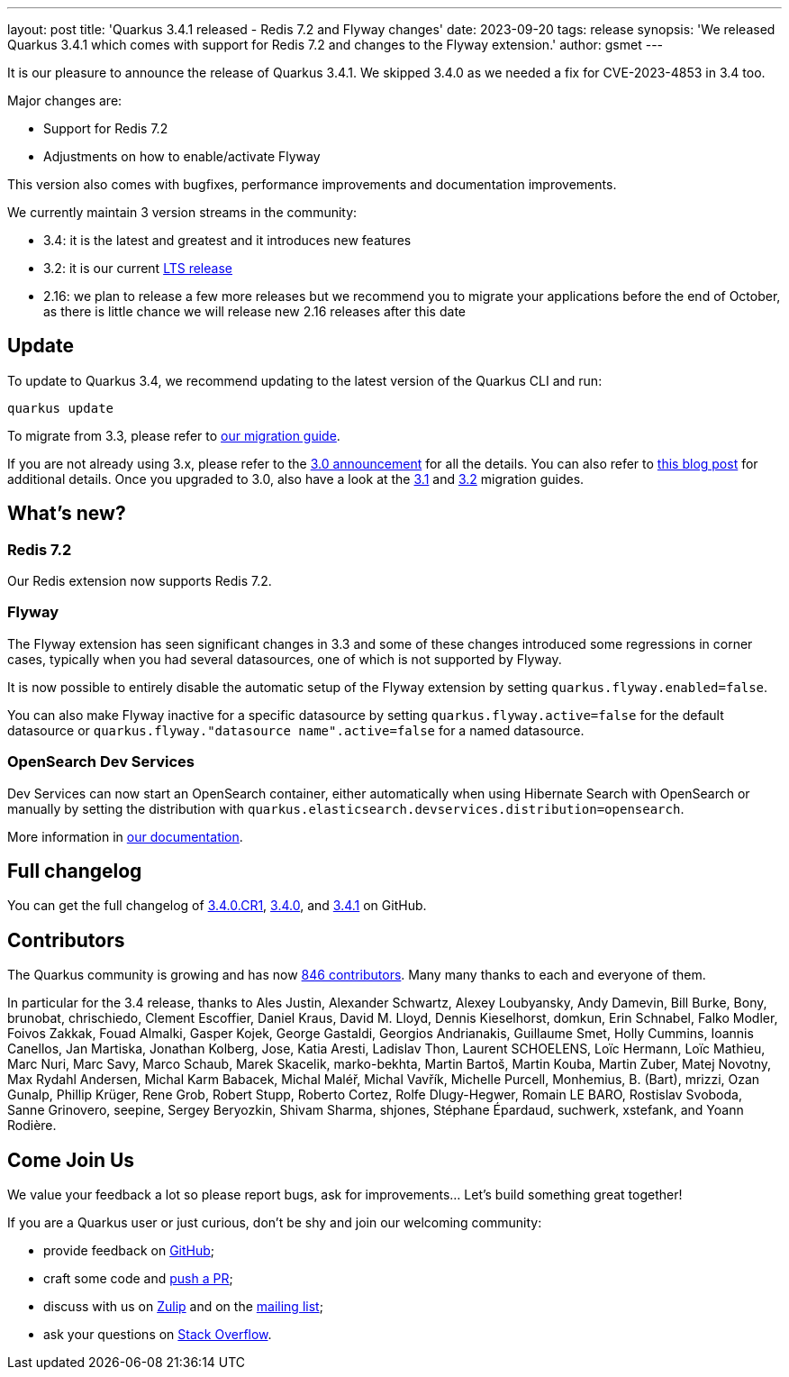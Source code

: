 ---
layout: post
title: 'Quarkus 3.4.1 released - Redis 7.2 and Flyway changes'
date: 2023-09-20
tags: release
synopsis: 'We released Quarkus 3.4.1 which comes with support for Redis 7.2 and changes to the Flyway extension.'
author: gsmet
---

It is our pleasure to announce the release of Quarkus 3.4.1.
We skipped 3.4.0 as we needed a fix for CVE-2023-4853 in 3.4 too.

Major changes are:

  * Support for Redis 7.2
  * Adjustments on how to enable/activate Flyway

This version also comes with bugfixes, performance improvements and documentation improvements.

We currently maintain 3 version streams in the community:

- 3.4: it is the latest and greatest and it introduces new features
- 3.2: it is our current link:/blog/lts-releases/[LTS release]
- 2.16: we plan to release a few more releases but we recommend you to migrate your applications before the end of October, as there is little chance we will release new 2.16 releases after this date

== Update

To update to Quarkus 3.4, we recommend updating to the latest version of the Quarkus CLI and run:

[source,bash]
----
quarkus update
----

To migrate from 3.3, please refer to https://github.com/quarkusio/quarkus/wiki/Migration-Guide-3.4[our migration guide].

If you are not already using 3.x, please refer to the https://quarkus.io/blog/quarkus-3-0-final-released/[3.0 announcement] for all the details.
You can also refer to https://quarkus.io/blog/quarkus-3-upgrade/[this blog post] for additional details.
Once you upgraded to 3.0, also have a look at the https://github.com/quarkusio/quarkus/wiki/Migration-Guide-3.1[3.1] and https://github.com/quarkusio/quarkus/wiki/Migration-Guide-3.2[3.2] migration guides.

== What's new?

=== Redis 7.2

Our Redis extension now supports Redis 7.2.

=== Flyway

The Flyway extension has seen significant changes in 3.3 and some of these changes introduced some regressions in corner cases,
typically when you had several datasources, one of which is not supported by Flyway.

It is now possible to entirely disable the automatic setup of the Flyway extension by setting `quarkus.flyway.enabled=false`.

You can also make Flyway inactive for a specific datasource by setting `quarkus.flyway.active=false` for the default datasource or `quarkus.flyway."datasource name".active=false` for a named datasource.

=== OpenSearch Dev Services

Dev Services can now start an OpenSearch container,
either automatically when using Hibernate Search with OpenSearch or manually by setting the distribution with `quarkus.elasticsearch.devservices.distribution=opensearch`.

More information in https://quarkus.io/guides/elasticsearch-dev-services#configuring-the-image[our documentation].

== Full changelog

You can get the full changelog of https://github.com/quarkusio/quarkus/releases/tag/3.4.0.CR1[3.4.0.CR1], https://github.com/quarkusio/quarkus/releases/tag/3.4.0[3.4.0], and https://github.com/quarkusio/quarkus/releases/tag/3.4.1[3.4.1] on GitHub.

== Contributors

The Quarkus community is growing and has now https://github.com/quarkusio/quarkus/graphs/contributors[846 contributors].
Many many thanks to each and everyone of them.

In particular for the 3.4 release, thanks to Ales Justin, Alexander Schwartz, Alexey Loubyansky, Andy Damevin, Bill Burke, Bony, brunobat, chrischiedo, Clement Escoffier, Daniel Kraus, David M. Lloyd, Dennis Kieselhorst, domkun, Erin Schnabel, Falko Modler, Foivos Zakkak, Fouad Almalki, Gasper Kojek, George Gastaldi, Georgios Andrianakis, Guillaume Smet, Holly Cummins, Ioannis Canellos, Jan Martiska, Jonathan Kolberg, Jose, Katia Aresti, Ladislav Thon, Laurent SCHOELENS, Loïc Hermann, Loïc Mathieu, Marc Nuri, Marc Savy, Marco Schaub, Marek Skacelik, marko-bekhta, Martin Bartoš, Martin Kouba, Martin Zuber, Matej Novotny, Max Rydahl Andersen, Michal Karm Babacek, Michal Maléř, Michal Vavřík, Michelle Purcell, Monhemius,  B. (Bart), mrizzi, Ozan Gunalp, Phillip Krüger, Rene Grob, Robert Stupp, Roberto Cortez, Rolfe Dlugy-Hegwer, Romain LE BARO, Rostislav Svoboda, Sanne Grinovero, seepine, Sergey Beryozkin, Shivam Sharma, shjones, Stéphane Épardaud, suchwerk, xstefank, and Yoann Rodière.

== Come Join Us

We value your feedback a lot so please report bugs, ask for improvements... Let's build something great together!

If you are a Quarkus user or just curious, don't be shy and join our welcoming community:

 * provide feedback on https://github.com/quarkusio/quarkus/issues[GitHub];
 * craft some code and https://github.com/quarkusio/quarkus/pulls[push a PR];
 * discuss with us on https://quarkusio.zulipchat.com/[Zulip] and on the https://groups.google.com/d/forum/quarkus-dev[mailing list];
 * ask your questions on https://stackoverflow.com/questions/tagged/quarkus[Stack Overflow].
